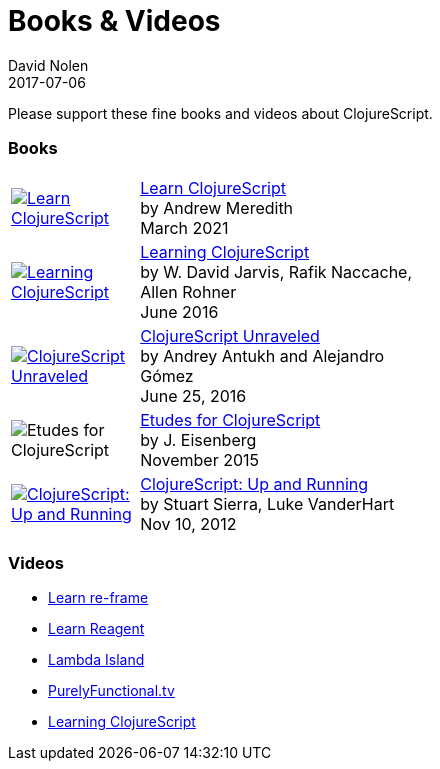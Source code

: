 = Books {amp} Videos
David Nolen
2017-07-06
:type: community
:toc: macro
:icons: font

Please support these fine books and videos about ClojureScript.

=== Books

[width="50", cols="<.^30a,.^70", role="table"]
|===

| image::https://www.learn-clojurescript.com/img/learn-clojurescript-cover.jpg[Learn ClojureScript, link="https://gum.co/learn-cljs"]
| https://gum.co/learn-cljs[Learn ClojureScript] +
by Andrew Meredith +
March 2021

| image::https://www.packtpub.com/sites/default/files/7635cov_.jpg[Learning ClojureScript, link="https://www.packtpub.com/web-development/learning-clojurescript"]
| https://www.packtpub.com/web-development/learning-clojurescript[Learning ClojureScript] +
by W. David Jarvis, Rafik Naccache, Allen Rohner +
June 2016

| image::https://s3.amazonaws.com/titlepages.leanpub.com/clojurescript-unraveled/hero?1437124942[ClojureScript Unraveled, link="https://leanpub.com/clojurescript-unraveled"]
| https://leanpub.com/clojurescript-unraveled[ClojureScript Unraveled] +
by Andrey Antukh and Alejandro Gómez +
June 25, 2016

| image::https://covers.oreillystatic.com/images/0636920043584/cat.gif[Etudes for ClojureScript]
| http://shop.oreilly.com/product/0636920043584.do[Etudes for ClojureScript] +
by J. Eisenberg +
November 2015

| image::http://ecx.images-amazon.com/images/I/51KgF%2B-38WL._SL160.jpg[ClojureScript: Up and Running,link="https://amzn.com/1449327435"]
| https://amzn.com/1449327435[ClojureScript: Up and Running] +
by Stuart Sierra, Luke VanderHart +
Nov 10, 2012

|===

=== Videos

* https://www.learnreframe.com/[Learn re-frame]
* https://www.learnreagent.com/[Learn Reagent]
* https://lambdaisland.com[Lambda Island]
* https://purelyfunctional.tv[PurelyFunctional.tv]
* http://shop.oreilly.com/product/0636920040316.do[Learning ClojureScript]
